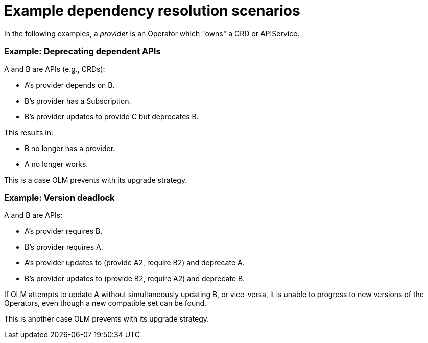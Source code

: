 // Module included in the following assemblies:
//
// * operators/understanding/olm/olm-understanding-dependency-resolution.adoc

[id="olm-dependency-resolution-examples_{context}"]
= Example dependency resolution scenarios

In the following examples, a _provider_ is an Operator which "owns" a CRD or
APIService.

[discrete]
=== Example: Deprecating dependent APIs

A and B are APIs (e.g., CRDs):

* A's provider depends on B.
* B’s provider has a Subscription.
* B’s provider updates to provide C but deprecates B.

This results in:

* B no longer has a provider.
* A no longer works.

This is a case OLM prevents with its upgrade strategy.

[discrete]
=== Example: Version deadlock

A and B are APIs:

* A's provider requires B.
* B's provider requires A.
* A's provider updates to (provide A2, require B2) and deprecate A.
* B's provider updates to (provide B2, require A2) and deprecate B.

If OLM attempts to update A without simultaneously updating B, or vice-versa, it
is unable to progress to new versions of the Operators, even though a new
compatible set can be found.

This is another case OLM prevents with its upgrade strategy.
